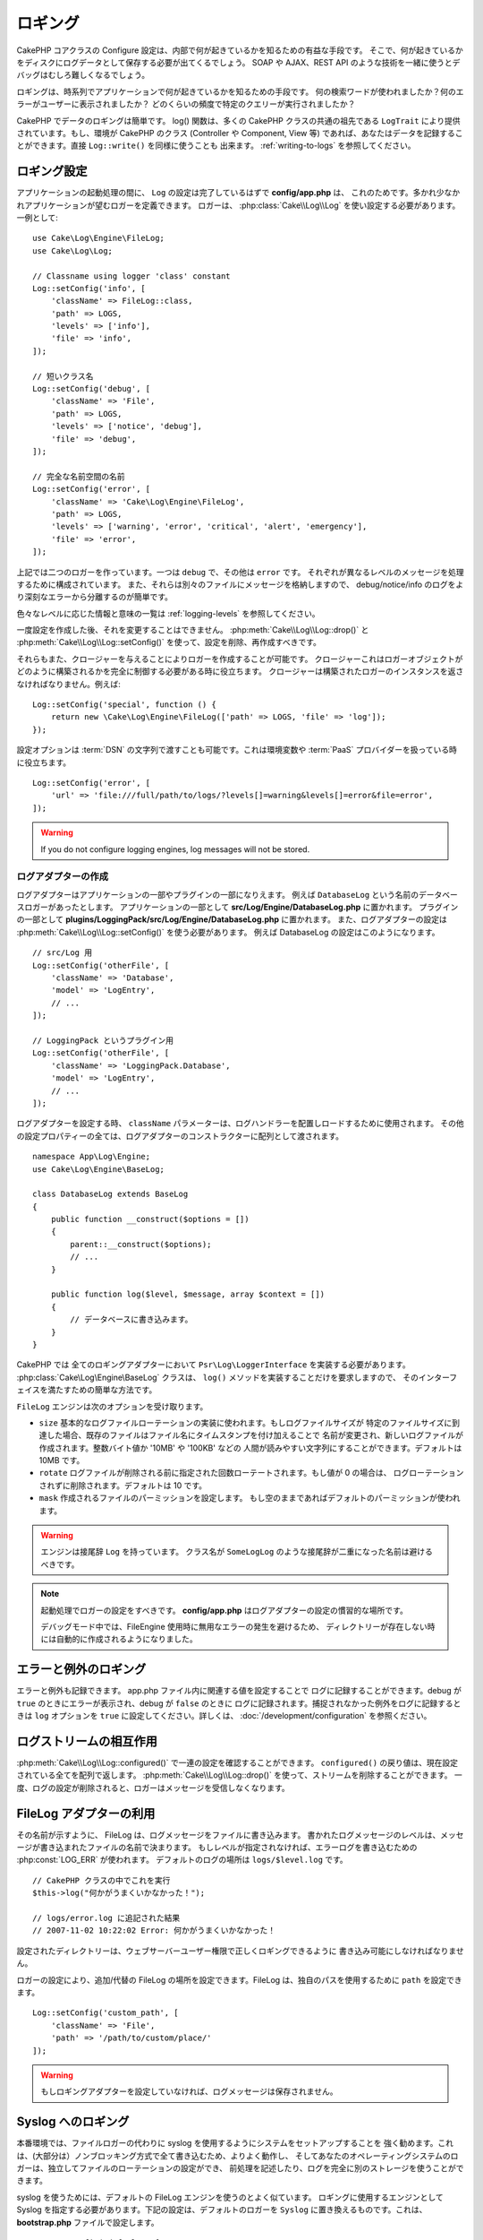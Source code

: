 ロギング
########

CakePHP コアクラスの Configure 設定は、内部で何が起きているかを知るための有益な手段です。
そこで、何が起きているかをディスクにログデータとして保存する必要が出てくるでしょう。
SOAP や AJAX、REST API のような技術を一緒に使うとデバッグはむしろ難しくなるでしょう。

ロギングは、時系列でアプリケーションで何が起きているかを知るための手段です。
何の検索ワードが使われましたか？何のエラーがユーザーに表示されましたか？
どのくらいの頻度で特定のクエリーが実行されましたか？

CakePHP でデータのロギングは簡単です。 log() 関数は、多くの CakePHP クラスの共通の祖先である
``LogTrait`` により提供されています。もし、環境が CakePHP のクラス (Controller や Component,
View 等) であれば、あなたはデータを記録することができます。直接 ``Log::write()`` を同様に使うことも
出来ます。 :ref:`writing-to-logs` を参照してください。

.. _log-configuration:

ロギング設定
============

アプリケーションの起動処理の間に、 ``Log`` の設定は完了しているはずで **config/app.php** は、
これのためです。多かれ少なかれアプリケーションが望むロガーを定義できます。
ロガーは、 :php:class:`Cake\\Log\\Log` を使い設定する必要があります。一例として::

    use Cake\Log\Engine\FileLog;
    use Cake\Log\Log;

    // Classname using logger 'class' constant
    Log::setConfig('info', [
        'className' => FileLog::class,
        'path' => LOGS,
        'levels' => ['info'],
        'file' => 'info',
    ]);

    // 短いクラス名
    Log::setConfig('debug', [
        'className' => 'File',
        'path' => LOGS,
        'levels' => ['notice', 'debug'],
        'file' => 'debug',
    ]);

    // 完全な名前空間の名前
    Log::setConfig('error', [
        'className' => 'Cake\Log\Engine\FileLog',
        'path' => LOGS,
        'levels' => ['warning', 'error', 'critical', 'alert', 'emergency'],
        'file' => 'error',
    ]);

上記では二つのロガーを作っています。一つは ``debug`` で、その他は ``error`` です。
それぞれが異なるレベルのメッセージを処理するために構成されています。
また、それらは別々のファイルにメッセージを格納しますので、
debug/notice/info のログをより深刻なエラーから分離するのが簡単です。

色々なレベルに応じた情報と意味の一覧は :ref:`logging-levels` を参照してください。

一度設定を作成した後、それを変更することはできません。 :php:meth:`Cake\\Log\\Log::drop()` と
:php:meth:`Cake\\Log\\Log::setConfig()` を使って、設定を削除、再作成すべきです。

それらもまた、クロージャーを与えることによりロガーを作成することが可能です。
クロージャーこれはロガーオブジェクトがどのように構築されるかを完全に制御する必要がある時に役立ちます。
クロージャーは構築されたロガーのインスタンスを返さなければなりません。例えば::

    Log::setConfig('special', function () {
        return new \Cake\Log\Engine\FileLog(['path' => LOGS, 'file' => 'log']);
    });

設定オプションは :term:`DSN` の文字列で渡すことも可能です。これは環境変数や :term:`PaaS`
プロバイダーを扱っている時に役立ちます。 ::

    Log::setConfig('error', [
        'url' => 'file:///full/path/to/logs/?levels[]=warning&levels[]=error&file=error',
    ]);

.. warning::
    If you do not configure logging engines, log messages will not be stored.

ログアダプターの作成
--------------------

ログアダプターはアプリケーションの一部やプラグインの一部になりえます。
例えば ``DatabaseLog`` という名前のデータベースロガーがあったとします。
アプリケーションの一部として **src/Log/Engine/DatabaseLog.php** に置かれます。
プラグインの一部として **plugins/LoggingPack/src/Log/Engine/DatabaseLog.php** に置かれます。
また、ログアダプターの設定は :php:meth:`Cake\\Log\\Log::setConfig()` を使う必要があります。
例えば DatabaseLog の設定はこのようになります。 ::

    // src/Log 用
    Log::setConfig('otherFile', [
        'className' => 'Database',
        'model' => 'LogEntry',
        // ...
    ]);

    // LoggingPack というプラグイン用
    Log::setConfig('otherFile', [
        'className' => 'LoggingPack.Database',
        'model' => 'LogEntry',
        // ...
    ]);

ログアダプターを設定する時、 ``className`` パラメーターは、ログハンドラーを配置しロードするために使用されます。
その他の設定プロパティーの全ては、ログアダプターのコンストラクターに配列として渡されます。 ::

    namespace App\Log\Engine;
    use Cake\Log\Engine\BaseLog;

    class DatabaseLog extends BaseLog
    {
        public function __construct($options = [])
        {
            parent::__construct($options);
            // ...
        }

        public function log($level, $message, array $context = [])
        {
            // データベースに書き込みます。
        }
    }

CakePHP では 全てのロギングアダプターにおいて ``Psr\Log\LoggerInterface`` を実装する必要があります。
:php:class:`Cake\Log\Engine\BaseLog` クラスは、 ``log()`` メソッドを実装することだけを要求しますので、
そのインターフェイスを満たすための簡単な方法です。

.. _file-log:

``FileLog`` エンジンは次のオプションを受け取ります。

* ``size`` 基本的なログファイルローテーションの実装に使われます。もしログファイルサイズが
  特定のファイルサイズに到達した場合、既存のファイルはファイル名にタイムスタンプを付け加えることで
  名前が変更され、新しいログファイルが作成されます。整数バイト値か '10MB' や '100KB' などの
  人間が読みやすい文字列にすることができます。デフォルトは 10MB です。
* ``rotate`` ログファイルが削除される前に指定された回数ローテートされます。もし値が 0 の場合は、
  ログローテーションされずに削除されます。デフォルトは 10 です。
* ``mask`` 作成されるファイルのパーミッションを設定します。
  もし空のままであればデフォルトのパーミッションが使われます。

.. warning::

    エンジンは接尾辞 ``Log`` を持っています。
    クラス名が ``SomeLogLog`` のような接尾辞が二重になった名前は避けるべきです。

.. note::

    起動処理でロガーの設定をすべきです。 **config/app.php** はログアダプターの設定の慣習的な場所です。

    デバッグモード中では、FileEngine 使用時に無用なエラーの発生を避けるため、
    ディレクトリーが存在しない時には自動的に作成されるようになりました。

エラーと例外のロギング
======================

エラーと例外も記録できます。 app.php ファイル内に関連する値を設定することで
ログに記録することができます。debug が ``true`` のときにエラーが表示され、debug が ``false`` のときに
ログに記録されます。捕捉されなかった例外をログに記録するときは ``log`` オプションを
``true`` に設定してください。詳しくは、 :doc:`/development/configuration` を参照ください。

ログストリームの相互作用
============================

:php:meth:`Cake\\Log\\Log::configured()` で一連の設定を確認することができます。
``configured()`` の戻り値は、現在設定されている全てを配列で返します。
:php:meth:`Cake\\Log\\Log::drop()` を使って、ストリームを削除することができます。
一度、ログの設定が削除されると、ロガーはメッセージを受信しなくなります。

FileLog アダプターの利用
========================

その名前が示すように、 FileLog は、ログメッセージをファイルに書き込みます。
書かれたログメッセージのレベルは、メッセージが書き込まれたファイルの名前で決まります。
もしレベルが指定されなければ、エラーログを書き込むための :php:const:`LOG_ERR` が使われます。
デフォルトのログの場所は ``logs/$level.log`` です。 ::

    // CakePHP クラスの中でこれを実行
    $this->log("何かがうまくいかなかった！");

    // logs/error.log に追記された結果
    // 2007-11-02 10:22:02 Error: 何かがうまくいかなかった！

設定されたディレクトリーは、ウェブサーバーユーザー権限で正しくロギングできるように
書き込み可能にしなければなりません。

ロガーの設定により、追加/代替の FileLog の場所を設定できます。FileLog は、独自のパスを使用するために
``path`` を設定できます。 ::

    Log::setConfig('custom_path', [
        'className' => 'File',
        'path' => '/path/to/custom/place/'
    ]);

.. warning::
    もしロギングアダプターを設定していなければ、ログメッセージは保存されません。

.. _syslog-log:

Syslog へのロギング
===================

本番環境では、ファイルロガーの代わりに syslog を使用するようにシステムをセットアップすることを
強く勧めます。これは、(大部分は）ノンブロッキング方式で全て書き込むため、よりよく動作し、
そしてあなたのオペレーティングシステムのロガーは、独立してファイルのローテーションの設定ができ、
前処理を記述したり、ログを完全に別のストレージを使うことができます。

syslog を使うためには、デフォルトの FileLog エンジンを使うのとよく似ています。
ロギングに使用するエンジンとして Syslog を指定する必要があります。下記の設定は、デフォルトのロガーを
``Syslog`` に置き換えるものです。これは、 **bootstrap.php** ファイルで設定します。 ::

    Log::setConfig('default', [
        'engine' => 'Syslog'
    ]);

Syslog ロギングエンジンのための設定配列は、以下のキーを認識します。

* ``format``: ２つのプレースホルダーを持つ sprintf テンプレート文字列で１つ目は、
  エラーレベルで、２つ目はメッセージのためのものです。このキーは、ロギングメッセージ内の
  サーバーやプロセスに関する追加の情報を付加するのに便利です。例えば、
  ``%s - Web Server 1 - %s`` は、プレースホルダーが置き換えられると、
  ``error - Web Server 1 - An error occurred in this request`` のようになります。
  このオプションは非推奨です。代わりに :ref:`logging-formatters` を使用する必要があります。
* ``prefix``: 全てのログメッセージの先頭につく文字列です。
* ``flag``: ロガーへの接続を開くために使用される整数値のフラグで、デフォルトは、
  ``LOG_ODELAY`` が使用されます。 詳しくは、 ``openlog`` のドキュメントをご覧ください。
* ``facility``: syslog で使用するロギングスロット。デフォルトでは、 ``LOG_USER`` が使用されます。
  詳しくは、 ドキュメントの ``syslog`` をご覧ください。

.. _logging-formatters:

ロギングフォーマッタ
------------------

ロギングフォーマッタは、ログメッセージがストレージエンジンに依存せずにフォーマットされる方法を制御することができます。
各コア提供のログエンジンは、後方互換性のある出力を維持するように設定されたフォーマッタが付属しています。
しかし、あなたの要件に合うようにフォーマッタを調整することができます。
フォーマッターはロギングエンジンと一緒に設定されます。 ::

    use Cake\Log\Engine\SyslogLog;
    use App\Log\Formatter\CustomFormatter;

    // Simple formatting configuration with no options.
    Log::setConfig('error', [
        'className' => SyslogLog::class,
        'formatter' => CustomFormatter::class,
    ]);

    // Configure a formatter with additional options.
    Log::setConfig('error', [
        'className' => SyslogLog::class,
        'formatter' => [
            'className' => CustomFormatter::class,
            'key' => 'value',
        ],
    ]);

独自のロギングフォーマッターを実装するには ``Cake\Log\Format\AbstractFormatter`` またはそのサブクラスのいずれかを継承する必要があります。
実装する必要がある主なメソッドは ``format($level, $message, $context)`` で、これはログメッセージの書式設定を担当します。

.. versionadded:: 4.3.0
    ロギングフォーマッタは4.3.0で追加されました。

.. _writing-to-logs:

ログへの書き込み
================

ログファイルへの書き込みは、２つの方法があります。１つは、
静的な :php:meth:`Cake\\Log\\Log::write()` メソッドを使用することです。 ::

    Log::write('debug', '何かがうまくいかなかった');

２つ目は、 ``LogTrait`` を使用しているクラスに用意された ``log()`` ショートカット関数を使用することです。
log() を呼ぶと、内部的に ``Log::write()`` が呼ばれます。 ::

    // LogTrait を使用した クラス内でこれを実行
    $this->log("何かがうまくいかなかった！", 'debug');

全ての設定されたログストリームは、 :php:meth:`Cake\\Log\\Log::write()` が呼ばれるたびに
順次書き込まれます。もし設定されていないログアダプターを持っているならば、
``log()`` は ``false`` を返し何も書き込みません。

.. _logging-levels:

レベルを使う
------------

CakePHP は、標準 POSIX のロギングレベルをサポートします。
各レベルは、増加する重要度を表します。

* Emergency: システムは使用出来ません
* Alert: 今すぐ行動する必要がある
* Critical: 致命的な状態
* Error: エラー状態
* Warning: 警告状態
* Notice: 正常であるが、重大な状態
* Info: インフォメーションメッセージ
* Debug: デバッグレベルメッセージ

ロガー設定時やログメッセージの書き出し中に、名前からこれらのレベルを引くことができます。
あるいは、 :php:meth:`Cake\\Log\\Log::error()` のような便利メソッドを使うと
ログレベルを明確に示すことができます。上記のレベルにないレベルを使っていると例外が発生します。

.. note::
    ロガー設定の中で ``levels`` が空の値をセットされたとき、任意のレベルのメッセージを受け取ります。

.. _logging-scopes:

ロギングスコープ
----------------

しばしば、異なるサブシステムやアプリケーションの一部で異なるロギングの振る舞いを設定したく
なるでしょう。ある E コマースショップの例を挙げます。注文と支払いのロギングをその他の
重大ではないログとは分けておきたい場合です。

CakePHP は、このコンセプトをロギングスコープで実現します。ログメッセージが書かれた時、
スコープ名を指定できます。そのスコープとして設定されたロガーがある場合、ログメッセージは
これらのロガーに向けられます。例::

    // すべてのレベルを受け取るように、 logs/shops.log を設定。
    // スコープは `orders` と `payments` のみ
    Log::setConfig('shops', [
        'className' => 'File',
        'path' => LOGS,
        'levels' => [],
        'scopes' => ['orders', 'payments'],
        'file' => 'shops.log',
    ]);

    // すべてのレベルを受け取るように、 logs/payments.log を設定。
    // スコープは `payments` のみ
    Log::setConfig('payments', [
        'className' => 'File',
        'path' => LOGS,
        'levels' => [],
        'scopes' => ['payments'],
        'file' => 'payments.log',
    ]);

    Log::warning('これは、 shops.log のみに書かれます', ['scope' => ['orders']]);
    Log::warning('これは、 shops.log と payments.log の両方に書かれます', ['scope' => ['payments']]);

スコープは単一の文字列もしくは数値インデックス配列として渡すことができます。
コンテキストとしてより多くのデータを渡す機能が、この形式を使用すると制限されることに注意してください。 ::

    Log::warning('これは警告です', ['orders']);
    Log::warning('これは警告です', 'payments');

.. note::
   ロガー設定の中で ``scopes`` に空の配列や ``null`` がセットされたとき、
   任意のメッセージを受け取ります。それに ``false`` をセットすると、
   スコープのないメッセージにしかマッチしません。

Log API
=======

.. php:namespace:: Cake\Log

.. php:class:: Log

    ログを書き込むためのシンプルなクラス。

.. php:staticmethod:: setConfig($key, $config)

    :param string $name: 接続されるロガーの名前で、後でロガーを削除するために使用されます。
    :param array $config: ロガーの設定情報とコンストラクター引数の配列です。

    ロガーの設定を取得したり、セットしたりします。詳細は :ref:`log-configuration` を参照してください。

.. php:staticmethod:: configured()

    :returns: 設定されたロガーの配列です。

    設定された複数のロガーの名前を取得します。

.. php:staticmethod:: drop($name)

    :param string $name: 今後メッセージを受信させたくないロガーの名前です。

.. php:staticmethod:: write($level, $message, $scope = [])

    全ての設定されたロガーにメッセージを書き込みます。
    ``$level`` は、作成されたログメッセージのレベルを表します。
    ``$message`` は、書き込みたいログのメッセージです。
    ``$scope`` は、スコープ（一つもしくは複数）でログメッセージが作成されます。

.. php:staticmethod:: levels()

    引数なしでメソッドを呼び出します。例えば、 `Log::levels()` は、現在のレベルの設定を取得します。

便利なメソッド
--------------

以下の便利メソッドは、適切なログレベルで `$message` を記録するために追加されました。

.. php:staticmethod:: emergency($message, $scope = [])
.. php:staticmethod:: alert($message, $scope = [])
.. php:staticmethod:: critical($message, $scope = [])
.. php:staticmethod:: error($message, $scope = [])
.. php:staticmethod:: warning($message, $scope = [])
.. php:staticmethod:: notice($message, $scope = [])
.. php:staticmethod:: info($message, $scope = [])
.. php:staticmethod:: debug($message, $scope = [])

ロギングトレイト
================

.. php:trait:: LogTrait

    トレイトはロギングへのショートカットを提供します。

.. php:method:: log($msg, $level = LOG_ERR)

    ログにメッセージを記録します。デフォルトではエラーメッセージを記録します。

Monolog を使用する
==================

Monolog は、PHP で人気のロガーです。CakePHP のロガーと同じインターフェイスを実装しています。
なので、アプリケーションでデフォルトのロガーとして使うことが簡単です。

Composer を使って Monolog をインストールしたら、
``Log::setConfig()`` メソッドを使ってロガーを設定してください。 ::

    // config/bootstrap.php

    use Monolog\Logger;
    use Monolog\Handler\StreamHandler;

    Log::setConfig('default', function () {
        $log = new Logger('app');
        $log->pushHandler(new StreamHandler('path/to/your/combined.log'));
        return $log;
    });

    // オプションで、今使っていない不要なデフォルトのロガーを止めてください
    Log::drop('debug');
    Log::drop('error');

もし異なるロガーをコンソールで設定したいのであれば、同じ方法を使ってください。 ::

    // config/bootstrap_cli.php

    use Monolog\Logger;
    use Monolog\Handler\StreamHandler;

    Log::setConfig('default', function () {
        $log = new Logger('cli');
        $log->pushHandler(new StreamHandler('path/to/your/combined-cli.log'));
        return $log;
    });

    // オプションで、今使っていない不要なデフォルトの CLI ロガーを止めてください
    Configure::delete('Log.debug');
    Configure::delete('Log.error');

.. note::

    コンソールで固有なロガーを使用する場合は、アプリケーションロガーを条件付きで設定してください。
    これは複数のログが重複することを防ぎます。

.. meta::
    :title lang=ja: Logging
    :description lang=ja: CakePHP データをディスクに記録し、アプリケーションのデバッグを長期間にわたりデバッグを助けます。
    :keywords lang=ja: cakephp logging,log errors,debug,logging data,cakelog class,ajax logging,soap logging,debugging,logs
